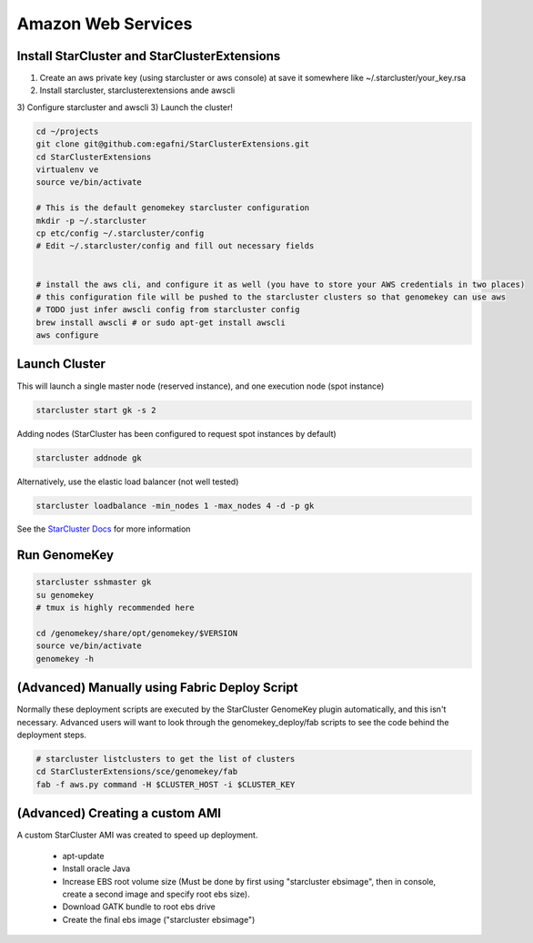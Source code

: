Amazon Web Services
=======================


Install StarCluster and StarClusterExtensions
++++++++++++++++++++++++++++++++++++++++++++++

1) Create an aws private key (using starcluster or aws console) at save it somewhere like ~/.starcluster/your_key.rsa
2) Install starcluster, starclusterextensions ande awscli
3) Configure starcluster and awscli
3) Launch the cluster!

.. code-block:: bash

    cd ~/projects
    git clone git@github.com:egafni/StarClusterExtensions.git
    cd StarClusterExtensions
    virtualenv ve
    source ve/bin/activate

    # This is the default genomekey starcluster configuration
    mkdir -p ~/.starcluster
    cp etc/config ~/.starcluster/config
    # Edit ~/.starcluster/config and fill out necessary fields


    # install the aws cli, and configure it as well (you have to store your AWS credentials in two places)
    # this configuration file will be pushed to the starcluster clusters so that genomekey can use aws
    # TODO just infer awscli config from starcluster config
    brew install awscli # or sudo apt-get install awscli
    aws configure


Launch Cluster
+++++++++++++++++++

This will launch a single master node (reserved instance), and one execution node (spot instance)

.. code-block:: bash

    starcluster start gk -s 2

Adding nodes (StarCluster has been configured to request spot instances by default)

.. code-block:: bash

    starcluster addnode gk

Alternatively, use the elastic load balancer (not well tested)

.. code-block:: bash

    starcluster loadbalance -min_nodes 1 -max_nodes 4 -d -p gk


See the `StarCluster Docs <http://star.mit.edu/cluster/docs/latest/manual/>`_ for more information


Run GenomeKey
+++++++++++++++

.. code-block:: bash

    starcluster sshmaster gk
    su genomekey
    # tmux is highly recommended here

    cd /genomekey/share/opt/genomekey/$VERSION
    source ve/bin/activate
    genomekey -h



(Advanced) Manually using Fabric Deploy Script
++++++++++++++++++++++++++++++++++++++++++++++++

Normally these deployment scripts are executed by the StarCluster GenomeKey plugin automatically, and this isn't necessary.
Advanced users will want to look through the genomekey_deploy/fab scripts to see the code behind the deployment
steps.

.. code-block:: bash

    # starcluster listclusters to get the list of clusters
    cd StarClusterExtensions/sce/genomekey/fab
    fab -f aws.py command -H $CLUSTER_HOST -i $CLUSTER_KEY



(Advanced) Creating a custom AMI
++++++++++++++++++++++++++++++++++

A custom StarCluster AMI was created to speed up deployment.

  * apt-update
  * Install oracle Java
  * Increase EBS root volume size (Must be done by first using "starcluster ebsimage", then in console, create a second image and specify root ebs size).
  * Download GATK bundle to root ebs drive
  * Create the final ebs image ("starcluster ebsimage")
